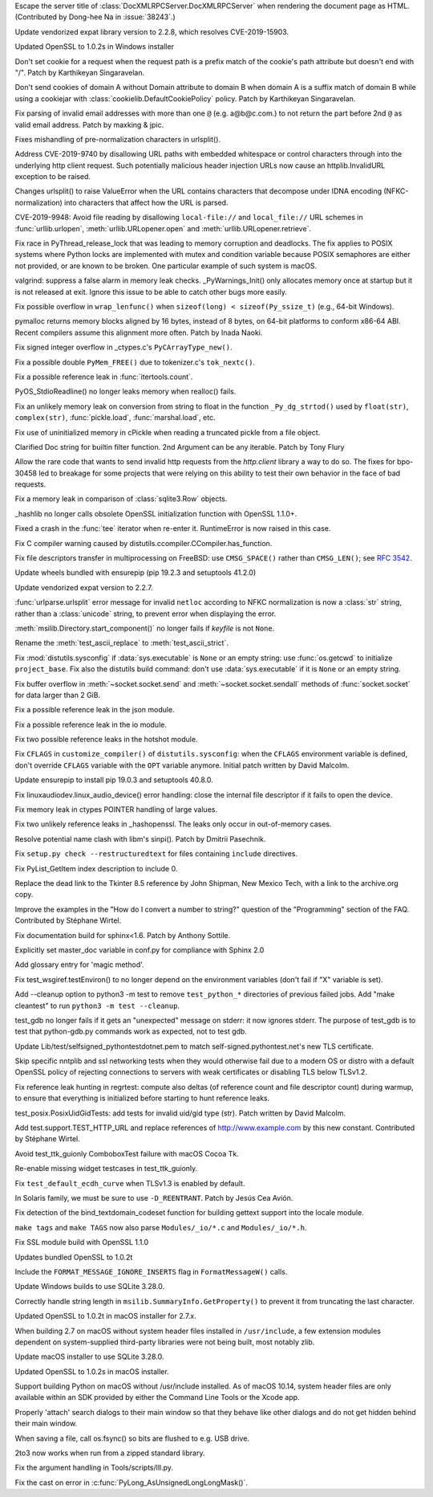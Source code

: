 .. bpo: 38243
.. date: 2019-09-25-13-21-09
.. nonce: 1pfz24
.. release date: 2019-10-07
.. section: Security

Escape the server title of :class:`DocXMLRPCServer.DocXMLRPCServer` when
rendering the document page as HTML. (Contributed by Dong-hee Na in
:issue:`38243`.)

..

.. bpo: 38174
.. date: 2019-09-23-21-02-46
.. nonce: MeWuJd
.. section: Security

Update vendorized expat library version to 2.2.8, which resolves
CVE-2019-15903.

..

.. bpo: 34631
.. date: 2019-06-17-08-43-19
.. nonce: pJ8CGR
.. section: Security

Updated OpenSSL to 1.0.2s in Windows installer

..

.. bpo: 35647
.. date: 2019-05-20-00-49-29
.. nonce: oWmiGU
.. section: Security

Don't set cookie for a request when the request path is a prefix match of
the cookie's path attribute but doesn't end with "/". Patch by Karthikeyan
Singaravelan.

..

.. bpo: 35121
.. date: 2019-05-20-00-35-12
.. nonce: RRi-HU
.. section: Security

Don't send cookies of domain A without Domain attribute to domain B when
domain A is a suffix match of domain B while using a cookiejar with
:class:`cookielib.DefaultCookiePolicy` policy. Patch by Karthikeyan
Singaravelan.

..

.. bpo: 34155
.. date: 2019-05-04-13-33-37
.. nonce: MJll68
.. section: Security

Fix parsing of invalid email addresses with more than one ``@`` (e.g.
a@b@c.com.) to not return the part before 2nd ``@`` as valid email address.
Patch by maxking & jpic.

..

.. bpo: 36742
.. date: 2019-04-29-15-34-59
.. nonce: QCUY0i
.. section: Security

Fixes mishandling of pre-normalization characters in urlsplit().

..

.. bpo: 30458
.. date: 2019-04-10-08-53-30
.. nonce: 51E-DA
.. section: Security

Address CVE-2019-9740 by disallowing URL paths with embedded whitespace or
control characters through into the underlying http client request.  Such
potentially malicious header injection URLs now cause an httplib.InvalidURL
exception to be raised.

..

.. bpo: 36216
.. date: 2019-03-06-09-38-40
.. nonce: 6q1m4a
.. section: Security

Changes urlsplit() to raise ValueError when the URL contains characters that
decompose under IDNA encoding (NFKC-normalization) into characters that
affect how the URL is parsed.

..

.. bpo: 35907
.. date: 2019-02-13-17-21-10
.. nonce: ckk2zg
.. section: Security

CVE-2019-9948: Avoid file reading by disallowing ``local-file://`` and
``local_file://`` URL schemes in :func:`urllib.urlopen`,
:meth:`urllib.URLopener.open` and :meth:`urllib.URLopener.retrieve`.

..

.. bpo: 38106
.. date: 2019-09-12-16-36-16
.. nonce: 4pApn7
.. section: Core and Builtins

Fix race in PyThread_release_lock that was leading to memory corruption and
deadlocks. The fix applies to POSIX systems where Python locks are
implemented with mutex and condition variable because POSIX semaphores are
either not provided, or are known to be broken. One particular example of
such system is macOS.

..

.. bpo: 37329
.. date: 2019-06-18-15-08-32
.. nonce: 7XVDRv
.. section: Core and Builtins

valgrind: suppress a false alarm in memory leak checks. _PyWarnings_Init()
only allocates memory once at startup but it is not released at exit. Ignore
this issue to be able to catch other bugs more easily.

..

.. bpo: 26423
.. date: 2019-05-27-18-00-19
.. nonce: RgUOE8
.. section: Core and Builtins

Fix possible overflow in ``wrap_lenfunc()`` when ``sizeof(long) <
sizeof(Py_ssize_t)`` (e.g., 64-bit Windows).

..

.. bpo: 27987
.. date: 2019-04-16-11-52-21
.. nonce: n2_DcQ
.. section: Core and Builtins

pymalloc returns memory blocks aligned by 16 bytes, instead of 8 bytes, on
64-bit platforms to conform x86-64 ABI. Recent compilers assume this
alignment more often. Patch by Inada Naoki.

..

.. bpo: 36504
.. date: 2019-04-02-04-10-32
.. nonce: k_V8Bm
.. section: Core and Builtins

Fix signed integer overflow in _ctypes.c's ``PyCArrayType_new()``.

..

.. bpo: 36459
.. date: 2019-03-27-22-35-16
.. nonce: UAvkKp
.. section: Core and Builtins

Fix a possible double ``PyMem_FREE()`` due to tokenizer.c's ``tok_nextc()``.

..

.. bpo: 36430
.. date: 2019-03-25-23-37-26
.. nonce: sd9xxQ
.. section: Core and Builtins

Fix a possible reference leak in :func:`itertools.count`.

..

.. bpo: 18368
.. date: 2019-03-14-17-30-46
.. nonce: WXaHAo
.. section: Core and Builtins

PyOS_StdioReadline() no longer leaks memory when realloc() fails.

..

.. bpo: 36262
.. date: 2019-03-11-15-37-33
.. nonce: v3N6Fz
.. section: Core and Builtins

Fix an unlikely memory leak on conversion from string to float in the
function ``_Py_dg_strtod()`` used by ``float(str)``, ``complex(str)``,
:func:`pickle.load`, :func:`marshal.load`, etc.

..

.. bpo: 36149
.. date: 2019-02-28-13-52-18
.. nonce: GJdnh4
.. section: Core and Builtins

Fix use of uninitialized memory in cPickle when reading a truncated pickle
from a file object.

..

.. bpo: 33006
.. date: 2018-03-07-09-10-42
.. nonce: Bzx3LA
.. section: Core and Builtins

Clarified Doc string for builtin filter function. 2nd Argument can be any
iterable. Patch by Tony Flury

..

.. bpo: 38216
.. date: 2019-09-27-15-24-45
.. nonce: -7yvZR
.. section: Library

Allow the rare code that wants to send invalid http requests from the
`http.client` library a way to do so.  The fixes for bpo-30458 led to
breakage for some projects that were relying on this ability to test their
own behavior in the face of bad requests.

..

.. bpo: 38175
.. date: 2019-09-15-10-30-33
.. nonce: 61XlUv
.. section: Library

Fix a memory leak in comparison of :class:`sqlite3.Row` objects.

..

.. bpo: 33936
.. date: 2019-09-14-10-34-00
.. nonce: 8wCI_n
.. section: Library

_hashlib no longer calls obsolete OpenSSL initialization function with
OpenSSL 1.1.0+.

..

.. bpo: 34410
.. date: 2019-08-31-01-52-59
.. nonce: 7KbWZQ
.. section: Library

Fixed a crash in the :func:`tee` iterator when re-enter it. RuntimeError is
now raised in this case.

..

.. bpo: 37965
.. date: 2019-08-28-14-04-18
.. nonce: 7xGE-C
.. section: Library

Fix C compiler warning caused by distutils.ccompiler.CCompiler.has_function.

..

.. bpo: 34521
.. date: 2019-08-23-14-47-09
.. nonce: Y2BYu5
.. section: Library

Fix file descriptors transfer in multiprocessing on FreeBSD: use
``CMSG_SPACE()`` rather than ``CMSG_LEN()``; see :rfc:`3542`.

..

.. bpo: 37664
.. date: 2019-07-24-18-27-44
.. nonce: o-GYZC
.. section: Library

Update wheels bundled with ensurepip (pip 19.2.3 and setuptools 41.2.0)

..

.. bpo: 37437
.. date: 2019-06-27-20-33-50
.. nonce: du39_A
.. section: Library

Update vendorized expat version to 2.2.7.

..

.. bpo: 36742
.. date: 2019-06-10-12-02-45
.. nonce: UEdHXJ
.. section: Library

:func:`urlparse.urlsplit` error message for invalid ``netloc`` according to
NFKC normalization is now a :class:`str` string, rather than a
:class:`unicode` string, to prevent error when displaying the error.

..

.. bpo: 12639
.. date: 2019-05-30-16-16-47
.. nonce: TQFOR4
.. section: Library

:meth:`msilib.Directory.start_component()` no longer fails if *keyfile* is
not ``None``.

..

.. bpo: 36713
.. date: 2019-05-23-15-57-36
.. nonce: sjPhnf
.. section: Library

Rename the :meth:`test_ascii_replace` to :meth:`test_ascii_strict`.

..

.. bpo: 28552
.. date: 2019-04-18-16-10-29
.. nonce: MW1TLt
.. section: Library

Fix :mod:`distutils.sysconfig` if :data:`sys.executable` is ``None`` or an
empty string: use :func:`os.getcwd` to initialize ``project_base``.  Fix
also the distutils build command: don't use :data:`sys.executable` if it is
``None`` or an empty string.

..

.. bpo: 36337
.. date: 2019-03-18-10-08-30
.. nonce: QhJnXy
.. section: Library

Fix buffer overflow in :meth:`~socket.socket.send` and
:meth:`~socket.socket.sendall` methods of :func:`socket.socket` for data
larger than 2 GiB.

..

.. bpo: 36291
.. date: 2019-03-14-15-54-46
.. nonce: UalHXP
.. section: Library

Fix a possible reference leak in the json module.

..

.. bpo: 36289
.. date: 2019-03-14-15-42-48
.. nonce: wYKS47
.. section: Library

Fix a possible reference leak in the io module.

..

.. bpo: 36212
.. date: 2019-03-14-14-40-22
.. nonce: IEgRI8
.. section: Library

Fix two possible reference leaks in the hotshot module.

..

.. bpo: 36235
.. date: 2019-03-08-13-32-21
.. nonce: _M72wU
.. section: Library

Fix ``CFLAGS`` in ``customize_compiler()`` of ``distutils.sysconfig``: when
the ``CFLAGS`` environment variable is defined, don't override ``CFLAGS``
variable with the ``OPT`` variable anymore. Initial patch written by David
Malcolm.

..

.. bpo: 35807
.. date: 2019-03-06-13-21-33
.. nonce: W7mmu3
.. section: Library

Update ensurepip to install pip 19.0.3 and setuptools 40.8.0.

..

.. bpo: 36186
.. date: 2019-03-04-16-39-16
.. nonce: Hqw1A_
.. section: Library

Fix linuxaudiodev.linux_audio_device() error handling: close the internal
file descriptor if it fails to open the device.

..

.. bpo: 13096
.. date: 2019-03-04-16-13-01
.. nonce: SGPt_n
.. section: Library

Fix memory leak in ctypes POINTER handling of large values.

..

.. bpo: 36179
.. date: 2019-03-04-10-42-46
.. nonce: jEyuI-
.. section: Library

Fix two unlikely reference leaks in _hashopenssl. The leaks only occur in
out-of-memory cases.

..

.. bpo: 36106
.. date: 2019-02-25-13-21-43
.. nonce: VuhEiQ
.. section: Library

Resolve potential name clash with libm's sinpi(). Patch by Dmitrii
Pasechnik.

..

.. bpo: 31292
.. date: 2017-08-30-20-27-00
.. nonce: dKIaZb
.. section: Library

Fix ``setup.py check --restructuredtext`` for files containing ``include``
directives.

..

.. bpo: 37487
.. date: 2019-07-06-17-19-26
.. nonce: QagfZ5
.. section: Documentation

Fix PyList_GetItem index description to include 0.

..

.. bpo: 37149
.. date: 2019-07-06-02-19-02
.. nonce: NumHn3
.. section: Documentation

Replace the dead link to the Tkinter 8.5 reference by John Shipman, New
Mexico Tech, with a link to the archive.org copy.

..

.. bpo: 35126
.. date: 2019-02-18-10-01-07
.. nonce: LWwl8X
.. section: Documentation

Improve the examples in the "How do I convert a number to string?" question
of the "Programming" section of the FAQ.  Contributed by Stéphane Wirtel.

..

.. bpo: 35605
.. date: 2018-12-30-09-56-13
.. nonce: gAWt32
.. section: Documentation

Fix documentation build for sphinx<1.6.  Patch by Anthony Sottile.

..

.. bpo: 35564
.. date: 2018-12-22-22-52-05
.. nonce: TuEU_D
.. section: Documentation

Explicitly set master_doc variable in conf.py for compliance with Sphinx 2.0

..

.. bpo: 33832
.. date: 2018-06-15-15-57-37
.. nonce: xBFhKw
.. section: Documentation

Add glossary entry for 'magic method'.

..

.. bpo: 37411
.. date: 2019-06-26-15-28-45
.. nonce: 5lGNhM
.. section: Tests

Fix test_wsgiref.testEnviron() to no longer depend on the environment
variables (don't fail if "X" variable is set).

..

.. bpo: 37359
.. date: 2019-06-24-10-47-07
.. nonce: CkdtyO
.. section: Tests

Add --cleanup option to python3 -m test to remove ``test_python_*``
directories of previous failed jobs. Add "make cleantest" to run ``python3
-m test --cleanup``.

..

.. bpo: 37362
.. date: 2019-06-21-15-47-33
.. nonce: D3xppx
.. section: Tests

test_gdb no longer fails if it gets an "unexpected" message on stderr: it
now ignores stderr. The purpose of test_gdb is to test that python-gdb.py
commands work as expected, not to test gdb.

..

.. bpo: 36816
.. date: 2019-05-08-15-55-46
.. nonce: WBKRGZ
.. section: Tests

Update Lib/test/selfsigned_pythontestdotnet.pem to match
self-signed.pythontest.net's new TLS certificate.

..

.. bpo: 35925
.. date: 2019-05-06-18-29-54
.. nonce: gwQPuC
.. section: Tests

Skip specific nntplib and ssl networking tests when they would otherwise
fail due to a modern OS or distro with a default OpenSSL policy of rejecting
connections to servers with weak certificates or disabling TLS below
TLSv1.2.

..

.. bpo: 36560
.. date: 2019-04-09-14-08-02
.. nonce: _ejeOr
.. section: Tests

Fix reference leak hunting in regrtest: compute also deltas (of reference
count and file descriptor count) during warmup, to ensure that everything is
initialized before starting to hunt reference leaks.

..

.. bpo: 36234
.. date: 2019-03-08-12-53-37
.. nonce: NRVK6W
.. section: Tests

test_posix.PosixUidGidTests: add tests for invalid uid/gid type (str). Patch
written by David Malcolm.

..

.. bpo: 36019
.. date: 2019-03-05-13-27-36
.. nonce: ebUjCm
.. section: Tests

Add test.support.TEST_HTTP_URL and replace references of
http://www.example.com by this new constant. Contributed by Stéphane Wirtel.

..

.. bpo: 27313
.. date: 2019-02-24-03-19-43
.. nonce: Sj9veH
.. section: Tests

Avoid test_ttk_guionly ComboboxTest failure with macOS Cocoa Tk.

..

.. bpo: 26386
.. date: 2019-02-24-02-44-52
.. nonce: YZylPP
.. section: Tests

Re-enable missing widget testcases in test_ttk_guionly.

..

.. bpo: 34836
.. date: 2019-01-11-14-01-19
.. nonce: 7fat9-
.. section: Tests

Fix ``test_default_ecdh_curve`` when TLSv1.3 is enabled by default.

..

.. bpo: 38301
.. date: 2019-09-28-02-37-11
.. nonce: 123456
.. section: Build

In Solaris family, we must be sure to use ``-D_REENTRANT``. Patch by Jesús
Cea Avión.

..

.. bpo: 14353
.. date: 2019-05-12-10-52-37
.. nonce: LK1qWM
.. section: Build

Fix detection of the bind_textdomain_codeset function for building gettext
support into the locale module.

..

.. bpo: 36605
.. date: 2019-04-11-18-50-58
.. nonce: gk5czf
.. section: Build

``make tags`` and ``make TAGS`` now also parse ``Modules/_io/*.c`` and
``Modules/_io/*.h``.

..

.. bpo: 35264
.. date: 2018-11-16-15-19-09
.. nonce: h5GxH3
.. section: Build

Fix SSL module build with OpenSSL 1.1.0

..

.. bpo: 38117
.. date: 2019-09-16-12-47-12
.. nonce: JaiB0X
.. section: Windows

Updates bundled OpenSSL to 1.0.2t

..

.. bpo: 37445
.. date: 2019-06-28-18-10-29
.. nonce: LsdYO6
.. section: Windows

Include the ``FORMAT_MESSAGE_IGNORE_INSERTS`` flag in ``FormatMessageW()``
calls.

..

.. bpo: 35360
.. date: 2019-06-18-09-53-15
.. nonce: tdqSmo
.. section: Windows

Update Windows builds to use SQLite 3.28.0.

..

.. bpo: 1104
.. date: 2017-11-24-12-53-54
.. nonce: 1CWSZp
.. section: Windows

Correctly handle string length in ``msilib.SummaryInfo.GetProperty()`` to
prevent it from truncating the last character.

..

.. bpo: 38117
.. date: 2019-09-15-21-45-15
.. nonce: _U9F2r
.. section: macOS

Updated OpenSSL to 1.0.2t in macOS installer for 2.7.x.

..

.. bpo: 19960
.. date: 2019-06-20-01-16-16
.. nonce: LpLUPF
.. section: macOS

When building 2.7 on macOS without system header files installed in
``/usr/include``, a few extension modules dependent on system-supplied
third-party libraries were not being built, most notably zlib.

..

.. bpo: 35360
.. date: 2019-06-18-10-02-11
.. nonce: -CWbfy
.. section: macOS

Update macOS installer to use SQLite 3.28.0.

..

.. bpo: 34631
.. date: 2019-06-18-05-39-01
.. nonce: StdZhE
.. section: macOS

Updated OpenSSL to 1.0.2s in macOS installer.

..

.. bpo: 36231
.. date: 2019-06-03-05-49-49
.. nonce: RfmW_p
.. section: macOS

Support building Python on macOS without /usr/include installed. As of macOS
10.14, system header files are only available within an SDK provided by
either the Command Line Tools or the Xcode app.

..

.. bpo: 37177
.. date: 2019-06-07-00-17-41
.. nonce: voU6pQ
.. section: IDLE

Properly 'attach' search dialogs to their main window so that they behave
like other dialogs and do not get hidden behind their main window.

..

.. bpo: 13102
.. date: 2019-05-05-16-27-53
.. nonce: AGNWYJ
.. section: IDLE

When saving a file, call os.fsync() so bits are flushed to e.g. USB drive.

..

.. bpo: 37675
.. date: 2019-07-24-16-20-54
.. nonce: 951Cvf
.. section: Tools/Demos

2to3 now works when run from a zipped standard library.

..

.. bpo: 14546
.. date: 2019-04-30-14-30-29
.. nonce: r38Y-6
.. section: Tools/Demos

Fix the argument handling in Tools/scripts/lll.py.

..

.. bpo: 37170
.. date: 2019-06-06-08-47-04
.. nonce: hO_fpM
.. section: C API

Fix the cast on error in :c:func:`PyLong_AsUnsignedLongLongMask()`.
